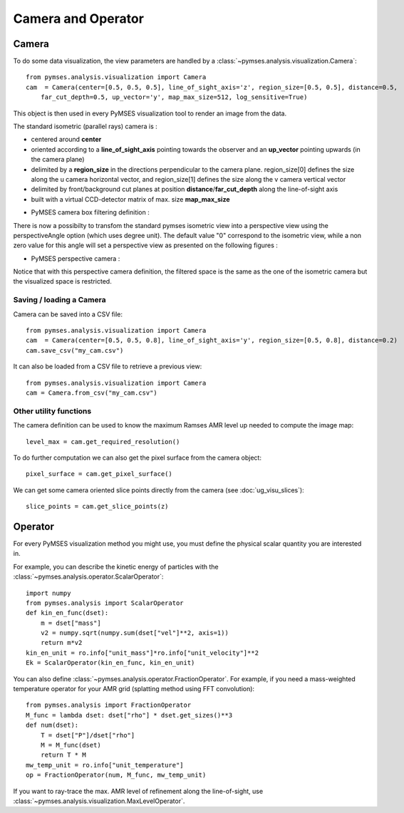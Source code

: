 Camera and Operator
###################

Camera
======

To do some data visualization, the view parameters are handled by a :class:`~pymses.analysis.visualization.Camera`::

    from pymses.analysis.visualization import Camera
    cam  = Camera(center=[0.5, 0.5, 0.5], line_of_sight_axis='z', region_size=[0.5, 0.5], distance=0.5,
        far_cut_depth=0.5, up_vector='y', map_max_size=512, log_sensitive=True)

This object is then used in every PyMSES visualization tool to render an image from the data.

The standard isometric (parallel rays) camera is :

* centered around **center**
* oriented according to a **line_of_sight_axis** pointing towards the observer and an **up_vector** pointing upwards (in the camera plane)
* delimited by a **region_size** in the directions perpendicular to the camera plane. region_size[0] defines the size along the u camera horizontal vector, and region_size[1] defines the size along the v camera vertical vector
* delimited by front/background cut planes at position **distance**/**far_cut_depth** along the line-of-sight axis
* built with a virtual CCD-detector matrix of max. size **map_max_size**

- PyMSES camera box filtering definition :
.. image:: _images/pymses_camera_map_box_uv.png
.. image:: _images/pymses_camera_map_box.png

.. image:: _images/pymses_isometric_camera.png

There is now a possibilty to transfom the standard pymses isometric view into a perspective view using the perspectiveAngle option (which uses degree unit). The default value "0" correspond to the isometric view, while a non zero value for this angle will set a perspective view as presented on the following figures :

- PyMSES perspective camera :
.. image:: _images/pymses_camera_map_box_perspective.png
.. image:: _images/pymses_pespective_camera.png

Notice that with this perspective camera definition, the filtered space is the same as the one of the isometric camera but the visualized space is restricted.


Saving / loading a Camera
-------------------------

Camera can be saved into a CSV file::

    from pymses.analysis.visualization import Camera
    cam  = Camera(center=[0.5, 0.5, 0.8], line_of_sight_axis='y', region_size=[0.5, 0.8], distance=0.2)
    cam.save_csv("my_cam.csv")

It can also be loaded from a CSV file to retrieve a previous view::

    from pymses.analysis.visualization import Camera
    cam = Camera.from_csv("my_cam.csv")

Other utility functions
-----------------------
The camera definition can be used to know the maximum Ramses AMR level up needed to compute the image map::

    level_max = cam.get_required_resolution()

To do further computation we can also get the pixel surface from the camera object::

    pixel_surface = cam.get_pixel_surface()

We can get some camera oriented slice points directly from the camera (see :doc:`ug_visu_slices`)::

    slice_points = cam.get_slice_points(z)


Operator
========

For every PyMSES visualization method you might use, you must define the physical scalar quantity you are interested in.

For example, you can describe the kinetic energy of particles with the :class:`~pymses.analysis.operator.ScalarOperator`::

    import numpy
    from pymses.analysis import ScalarOperator
    def kin_en_func(dset):
        m = dset["mass"]
        v2 = numpy.sqrt(numpy.sum(dset["vel"]**2, axis=1))
        return m*v2
    kin_en_unit = ro.info["unit_mass"]*ro.info["unit_velocity"]**2
    Ek = ScalarOperator(kin_en_func, kin_en_unit)


You can also define :class:`~pymses.analysis.operator.FractionOperator`. For example, if you need a mass-weighted temperature
operator for your AMR grid (splatting method using FFT convolution)::

    
    from pymses.analysis import FractionOperator
    M_func = lambda dset: dset["rho"] * dset.get_sizes()**3
    def num(dset):
        T = dset["P"]/dset["rho"]
        M = M_func(dset)
        return T * M
    mw_temp_unit = ro.info["unit_temperature"]
    op = FractionOperator(num, M_func, mw_temp_unit)

If you want to ray-trace the max. AMR level of refinement along the line-of-sight, use :class:`~pymses.analysis.visualization.MaxLevelOperator`.
